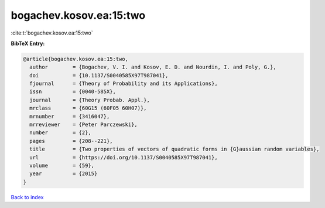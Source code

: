 bogachev.kosov.ea:15:two
========================

:cite:t:`bogachev.kosov.ea:15:two`

**BibTeX Entry:**

.. code-block:: bibtex

   @article{bogachev.kosov.ea:15:two,
     author        = {Bogachev, V. I. and Kosov, E. D. and Nourdin, I. and Poly, G.},
     doi           = {10.1137/S0040585X97T987041},
     fjournal      = {Theory of Probability and its Applications},
     issn          = {0040-585X},
     journal       = {Theory Probab. Appl.},
     mrclass       = {60G15 (60F05 60H07)},
     mrnumber      = {3416047},
     mrreviewer    = {Peter Parczewski},
     number        = {2},
     pages         = {208--221},
     title         = {Two properties of vectors of quadratic forms in {G}aussian random variables},
     url           = {https://doi.org/10.1137/S0040585X97T987041},
     volume        = {59},
     year          = {2015}
   }

`Back to index <../By-Cite-Keys.html>`_
